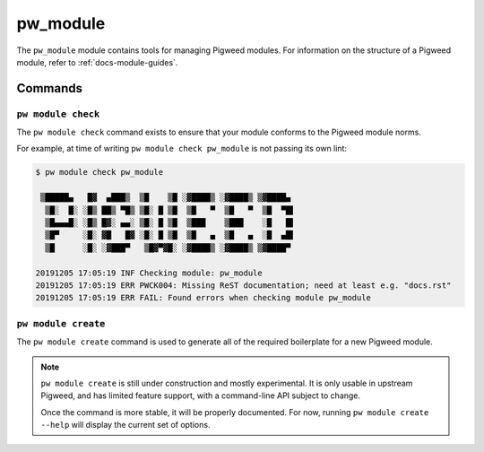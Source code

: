 .. _module-pw_module:

---------
pw_module
---------
.. pigweed-module::
   :name: pw_module

The ``pw_module`` module contains tools for managing Pigweed modules.
For information on the structure of a Pigweed module, refer to
:ref:`docs-module-guides`.

Commands
--------

.. _module-pw_module-module-check:

``pw module check``
^^^^^^^^^^^^^^^^^^^
The ``pw module check`` command exists to ensure that your module conforms to
the Pigweed module norms.

For example, at time of writing ``pw module check pw_module`` is not passing
its own lint:

.. code-block:: none

   $ pw module check pw_module

    ▒█████▄   █▓  ▄███▒  ▒█    ▒█ ░▓████▒ ░▓████▒ ▒▓████▄
     ▒█░  █░ ░█▒ ██▒ ▀█▒ ▒█░ █ ▒█  ▒█   ▀  ▒█   ▀  ▒█  ▀█▌
     ▒█▄▄▄█░ ░█▒ █▓░ ▄▄░ ▒█░ █ ▒█  ▒███    ▒███    ░█   █▌
     ▒█▀     ░█░ ▓█   █▓ ░█░ █ ▒█  ▒█   ▄  ▒█   ▄  ░█  ▄█▌
     ▒█      ░█░ ░▓███▀   ▒█▓▀▓█░ ░▓████▒ ░▓████▒ ▒▓████▀

   20191205 17:05:19 INF Checking module: pw_module
   20191205 17:05:19 ERR PWCK004: Missing ReST documentation; need at least e.g. "docs.rst"
   20191205 17:05:19 ERR FAIL: Found errors when checking module pw_module


.. _module-pw_module-module-create:

``pw module create``
^^^^^^^^^^^^^^^^^^^^
The ``pw module create`` command is used to generate all of the required
boilerplate for a new Pigweed module.

.. note::

   ``pw module create`` is still under construction and mostly experimental.
   It is only usable in upstream Pigweed, and has limited feature support, with
   a command-line API subject to change.

   Once the command is more stable, it will be properly documented. For now,
   running ``pw module create --help`` will display the current set of options.
